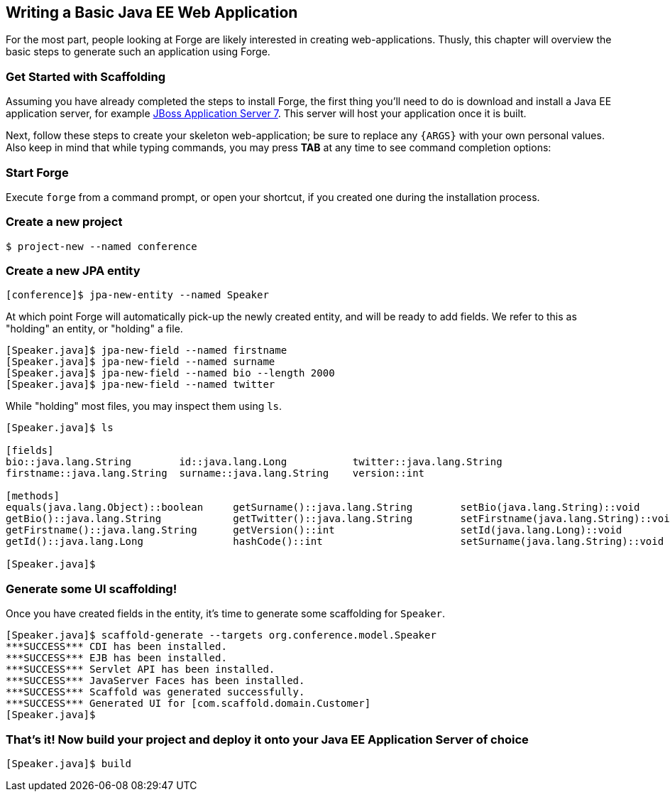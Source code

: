 == Writing a Basic Java EE Web Application

For the most part, people looking at Forge are likely interested in creating web-applications. Thusly, this chapter will overview the basic steps to generate such an application using Forge.

=== Get Started with Scaffolding

Assuming you have already completed the steps to install Forge, the first thing you'll need to do is download and install a Java EE application server, for example http://www.jboss.org/jbossas/downloads.html[JBoss Application Server 7]. This server will host your application once it is built.

Next, follow these steps to create your skeleton web-application; be sure to replace any `{ARGS}` with your own personal values. Also keep in mind that while typing commands, you may press *TAB* at any time to see command completion options:

=== Start Forge

Execute `forge` from a command prompt, or open your shortcut, if you created one during the installation process.

=== Create a new project

----
$ project-new --named conference
----

=== Create a new JPA entity	

----
[conference]$ jpa-new-entity --named Speaker 
----

At which point Forge will automatically pick-up the newly created entity, and will be ready to add fields. We refer to this as "holding" an entity, or "holding" a file.

----
[Speaker.java]$ jpa-new-field --named firstname 
[Speaker.java]$ jpa-new-field --named surname 
[Speaker.java]$ jpa-new-field --named bio --length 2000 
[Speaker.java]$ jpa-new-field --named twitter 
----

While "holding" most files, you may inspect them using `ls`.

----
[Speaker.java]$ ls

[fields]
bio::java.lang.String        id::java.lang.Long           twitter::java.lang.String
firstname::java.lang.String  surname::java.lang.String    version::int

[methods]
equals(java.lang.Object)::boolean     getSurname()::java.lang.String        setBio(java.lang.String)::void        setTwitter(java.lang.String)::void
getBio()::java.lang.String            getTwitter()::java.lang.String        setFirstname(java.lang.String)::void  setVersion(int)::void
getFirstname()::java.lang.String      getVersion()::int                     setId(java.lang.Long)::void           toString()::java.lang.String
getId()::java.lang.Long               hashCode()::int                       setSurname(java.lang.String)::void

[Speaker.java]$
----

=== Generate some UI scaffolding!

Once you have created fields in the entity, it's time to generate some scaffolding for `Speaker`.

----
[Speaker.java]$ scaffold-generate --targets org.conference.model.Speaker
***SUCCESS*** CDI has been installed.
***SUCCESS*** EJB has been installed.
***SUCCESS*** Servlet API has been installed.
***SUCCESS*** JavaServer Faces has been installed.
***SUCCESS*** Scaffold was generated successfully.
***SUCCESS*** Generated UI for [com.scaffold.domain.Customer]
[Speaker.java]$
----

=== That's it! Now build your project and deploy it onto your Java EE Application Server of choice

----
[Speaker.java]$ build
----
